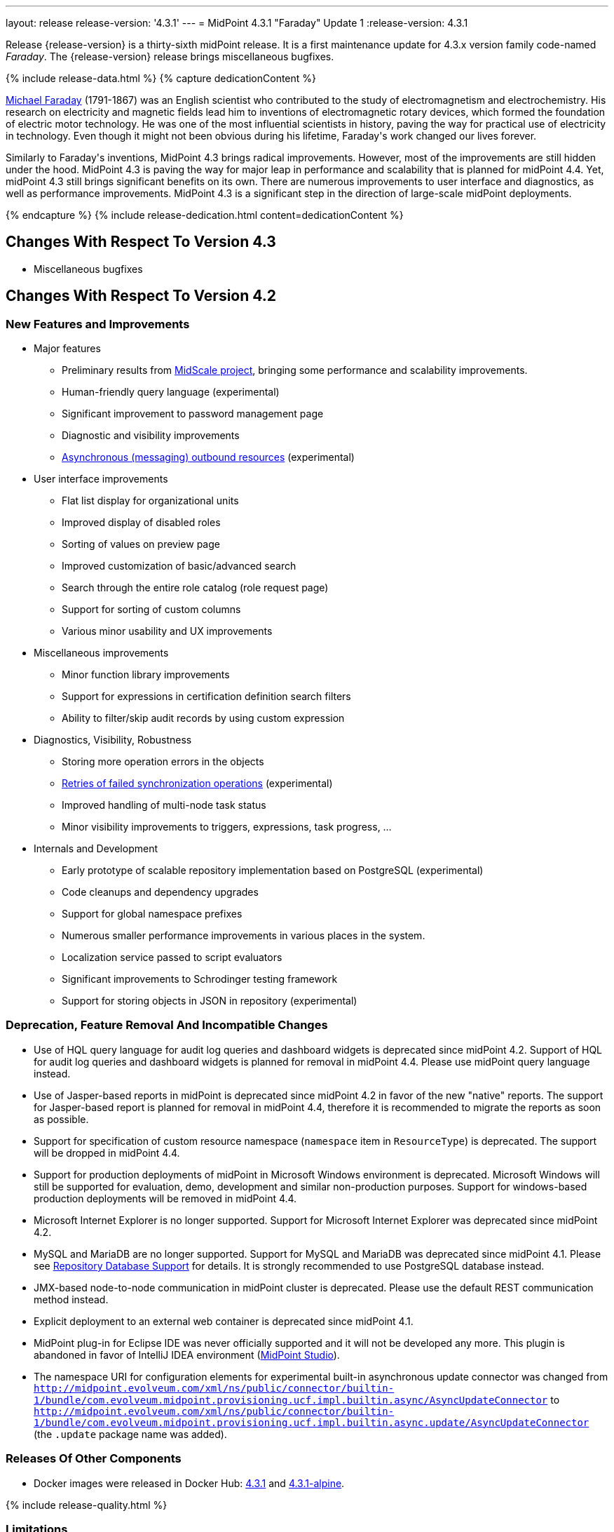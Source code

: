 ---
layout: release
release-version: '4.3.1'
---
= MidPoint 4.3.1 "Faraday" Update 1
:release-version: 4.3.1

Release {release-version} is a thirty-sixth midPoint release. It is a first maintenance update for 4.3.x version family code-named _Faraday_. The {release-version} release brings miscellaneous bugfixes.

++++
{% include release-data.html %}
++++

++++
{% capture dedicationContent %}
<p>
    <a href="https://en.wikipedia.org/wiki/Michael_Faraday">Michael Faraday</a> (1791-1867) was an English scientist who contributed to the study of electromagnetism and electrochemistry.
    His research on electricity and magnetic fields lead him to inventions of electromagnetic rotary devices, which formed the foundation of electric motor technology.
    He was one of the most influential scientists in history, paving the way for practical use of electricity in technology.
    Even though it might not been obvious during his lifetime, Faraday's work changed our lives forever.
</p>
<p>
    Similarly to Faraday's inventions, MidPoint 4.3 brings radical improvements.
    However, most of the improvements are still hidden under the hood.
    MidPoint 4.3 is paving the way for major leap in performance and scalability that is planned for midPoint 4.4.
    Yet, midPoint 4.3 still brings significant benefits on its own.
    There are numerous improvements to user interface and diagnostics, as well as performance improvements.
    MidPoint 4.3 is a significant step in the direction of large-scale midPoint deployments.
</p>
{% endcapture %}
{% include release-dedication.html content=dedicationContent %}
++++

== Changes With Respect To Version 4.3

* Miscellaneous bugfixes

== Changes With Respect To Version 4.2

=== New Features and Improvements

* Major features

** Preliminary results from xref:/midpoint/projects/midscale/[MidScale project], bringing some performance and scalability improvements.

** Human-friendly query language (experimental)

** Significant improvement to password management page

** Diagnostic and visibility improvements

** xref:/midpoint/reference/resources/asynchronous/outbound/[Asynchronous (messaging) outbound resources] (experimental)


* User interface improvements

** Flat list display for organizational units

** Improved display of disabled roles

** Sorting of values on preview page

** Improved customization of basic/advanced search

** Search through the entire role catalog (role request page)

** Support for sorting of custom columns

** Various minor usability and UX improvements


* Miscellaneous improvements

** Minor function library improvements

** Support for expressions in certification definition search filters

** Ability to filter/skip audit records by using custom expression


* Diagnostics, Visibility, Robustness

** Storing more operation errors in the objects

** xref:/midpoint/reference/tasks/task-error-handling/[Retries of failed synchronization operations] (experimental)

** Improved handling of multi-node task status

** Minor visibility improvements to triggers, expressions, task progress, ...


* Internals and Development

** Early prototype of scalable repository implementation based on PostgreSQL (experimental)

** Code cleanups and dependency upgrades

** Support for global namespace prefixes

** Numerous smaller performance improvements in various places in the system.

** Localization service passed to script evaluators

** Significant improvements to Schrodinger testing framework

** Support for storing objects in JSON in repository (experimental)

=== Deprecation, Feature Removal And Incompatible Changes

* Use of HQL query language for audit log queries and dashboard widgets is deprecated since midPoint 4.2.
Support of HQL for audit log queries and dashboard widgets is planned for removal in midPoint 4.4.
Please use midPoint query language instead.

* Use of Jasper-based reports in midPoint is deprecated since midPoint 4.2 in favor of the new "native" reports.
The support for Jasper-based report is planned for removal in midPoint 4.4, therefore it is recommended to migrate the reports as soon as possible.

* Support for specification of custom resource namespace (`namespace` item in `ResourceType`) is deprecated.
The support will be dropped in midPoint 4.4.

* Support for production deployments of midPoint in Microsoft Windows environment is deprecated.
Microsoft Windows will still be supported for evaluation, demo, development and similar non-production purposes.
Support for windows-based production deployments will be removed in midPoint 4.4.

* Microsoft Internet Explorer is no longer supported.
Support for Microsoft Internet Explorer was deprecated since midPoint 4.2.

* MySQL and MariaDB are no longer supported.
Support for MySQL and MariaDB was deprecated since midPoint 4.1.
Please see xref:/midpoint/reference/repository/repository-database-support/[Repository Database Support] for details.
It is strongly recommended to use PostgreSQL database instead.

* JMX-based node-to-node communication in midPoint cluster is deprecated.
Please use the default REST communication method instead.

* Explicit deployment to an external web container is deprecated since midPoint 4.1.

* MidPoint plug-in for Eclipse IDE was never officially supported and it will not be developed any more.
This plugin is abandoned in favor of IntelliJ IDEA environment (xref:/midpoint/tools/studio/[MidPoint Studio]).

* The namespace URI for configuration elements for experimental built-in asynchronous update connector
was changed from `http://midpoint.evolveum.com/xml/ns/public/connector/builtin-1/bundle/com.evolveum.midpoint.provisioning.ucf.impl.builtin.async/AsyncUpdateConnector` to `http://midpoint.evolveum.com/xml/ns/public/connector/builtin-1/bundle/com.evolveum.midpoint.provisioning.ucf.impl.builtin.async.update/AsyncUpdateConnector` (the `.update` package name was added).

=== Releases Of Other Components

* Docker images were released in Docker Hub: https://hub.docker.com/layers/evolveum/midpoint/4.3.1/images/sha256-be1b442fa7a6781bf7dbc22895cf20a7097a21edf125249891c73d9ba790c021?context=explore[4.3.1] and https://hub.docker.com/layers/evolveum/midpoint/4.3.1-alpine/images/sha256-91cac2d0dd3929490a6defd6dd6829233ee1a8068f88451154ce6f3aed608a94?context=explore[4.3.1-alpine].

++++
{% include release-quality.html %}
++++

=== Limitations

Following list provides summary of limitation of this midPoint release.

* Functionality that is marked as xref:/midpoint/versioning/experimental/[Experimental Functionality] is not supported for general use (yet).
Such features are not covered by midPoint support.
They are supported only for those subscribers that funded the development of this feature by the means of xref:/support/subscription-sponsoring/[subscriptions and sponsoring] or for those that explicitly negotiated such support in their support contracts.

* MidPoint comes with bundled xref:/connectors/connectors/com.evolveum.polygon.connector.ldap.LdapConnector/[LDAP Connector]. Support for LDAP connector is included in standard midPoint support service, but there are limitations.
This "bundled" support only includes operations of LDAP connector that 100% compliant with LDAP standards.
Any non-standard functionality is explicitly excluded from the bundled support.
We strongly recommend to explicitly negotiate support for a specific LDAP server in your midPoint support contract.
Otherwise only standard LDAP functionality is covered by the support.
See xref:/connectors/connectors/com.evolveum.polygon.connector.ldap.LdapConnector/[LDAP Connector] page for more details.

* MidPoint comes with bundled xref:/connectors/connectors/com.evolveum.polygon.connector.ldap.ad.AdLdapConnector/[Active Directory Connector (LDAP)]. Support for AD connector is included in standard midPoint support service, but there are limitations.
Only some versions of Active Directory deployments are supported.
Basic AD operations are supported, but advanced operations may not be supported at all.
The connector does not claim to be feature-complete.
See xref:/connectors/connectors/com.evolveum.polygon.connector.ldap.ad.AdLdapConnector/[Active Directory Connector (LDAP)] page for more details.

* MidPoint user interface has flexible (fluid) design and it is able to adapt to various screen sizes, including screen sizes used by some mobile devices.
However, midPoint administration interface is also quite complex and it would be very difficult to correctly support all midPoint functionality on very small screens.
Therefore midPoint often works well on larger mobile devices (tablets) it is very likely to be problematic on small screens (mobile phones).
Even though midPoint may work well on mobile devices, the support for small screens is not included in standard midPoint subscription.
Partial support for small screens (e.g. only for self-service purposes) may be provided, but it has to be explicitly negotiated in a subscription contract.

* There are several add-ons and extensions for midPoint that are not explicitly distributed with midPoint.
This includes Java client library, various samples, scripts, connectors and other non-bundled items.
Support for these non-bundled items is limited.
Generally speaking those non-bundled items are supported only for platform subscribers and those that explicitly negotiated the support in their contract.

* MidPoint contains a basic case management user interface.
This part of midPoint user interface is not finished.
The only supported part of this user interface is the part that is used to process requests and approvals.
Other parts of case management user interface are considered to be experimental, especially the parts dealing with manual provisioning cases.

This list is just an overview, it may not be complete.
Please see the documentation regarding detailed limitations of individual features.

== Platforms

MidPoint is known to work well in the following deployment environment.
The following list is list of *tested* platforms, i.e. platforms that midPoint team or reliable partners personally tested with this release.
The version numbers in parentheses are the actual version numbers used for the tests.

It is very likely that midPoint will also work in similar environments.
But only the versions specified below are supported as part of midPoint subscription and support programs - unless a different version is explicitly agreed in the contract.


=== Operating System

MidPoint is likely to work on any operating system that supports the Java platform.
However, for *production deployment*, only some operating systems are supported:

* Linux (x86_64)

* Microsoft Windows Server (DEPRECATED, planned for removal in 4.4)

We are positive that MidPoint can be successfully installed on other operating systems, especially macOS and Microsoft Windows desktop.
Such installations can be used to for evaluation, demonstration or development purposes.
However, we do not support these operating systems for production environments.
The tooling for production use is not maintained, such as various run control (start/stop) script, low-administration and migration tools, backup and recovery support and so on.

=== Java

* OpenJDK 11 (11.0.10).
This is a *recommended* platform.

OpenJDK 11 is a recommended Java platform to run midPoint.

Support for Oracle builds of JDK is provided only for the period in which Oracle provides public support (free updates) for their builds.
As far as we are aware, free updates for Oracle JDK 11 are no longer available.
Which means that Oracle JDK 11 is not supported for MidPoint any more.
MidPoint is an open source project, and as such it relies on open source components.
We cannot provide support for platform that do not have public updates as we would not have access to those updates and therefore we cannot reproduce and fix issues.
Use of open source OpenJDK builds with public support is recommended instead of proprietary builds.

=== Web Containers

MidPoint is bundled with an embedded web container.
This is the default and recommended deployment option.
See xref:/midpoint/reference/deployment/stand-alone-deployment/[Stand-Alone Deployment] for more details.

Explicit deployment of `war` file to web container is deprecated.
Following Apache Tomcat versions are supported:

* Apache Tomcat 9.0 (9.0.37)

Apache Tomcat 8.0.x and 8.5.x are no longer supported.
Support for explicit deployment to newer Tomcat versions is not planned.
Please migrate to the default xref:/midpoint/reference/deployment/stand-alone-deployment/[stand-alone deployment model] as soon as possible.

=== Databases

MidPoint supports several databases.
However, performance characteristics and even some implementation details can change from database to database.
Since midPoint 4.0, *PostgreSQL is the recommended database* for midPoint deployments.

* H2 (embedded).
Supported only in embedded mode.
Not supported for production deployments.
Only the version specifically bundled with midPoint is supported. +
H2 is intended only for development, demo and similar use cases.
It is *not* supported for any production use.
Also, upgrade of deployments based on H2 database are not supported.

* PostgreSQL 13, 12, 11 and 10. *PostgreSQL 13 or 12 is strongly recommended* option.

* Oracle 12c

* Microsoft SQL Server 2019, 2016 SP1

Our strategy is to officially support the latest stable version of PostgreSQL database (to the practically possible extent).
PostgreSQL database is the only database with clear long-term support plan in midPoint.
We make no commitments for future support of any other database engines.
See xref:/midpoint/reference/repository/repository-database-support/[Repository Database Support] page for the details.

Only a direct connection from midPoint to the database engine is supported.
Database and/or SQL proxies, database load balancers or any other devices (e.g. firewalls) that alter the communication are not supported.

=== Supported Browsers

* Firefox
* Safari
* Chrome
* Edge
* Opera

Any recent version of the browsers is supported.
That means any stable stock version of the browser released in the last two years.
We formally support only stock, non-customized versions of the browsers without any extensions or other add-ons.
According to the experience most extensions should work fine with midPoint.
However, it is not possible to test midPoint with all of them and support all of them.
Therefore, if you chose to use extensions or customize the browser in any non-standard way you are doing that on your own risk.
We reserve the right not to support customized web browsers.

== Important Bundled Components

[%autowidth]
|===
| Component | Version | Description

| Tomcat
| 9.0.37
| Web container

| ConnId
| 1.5.0.17
| ConnId Connector Framework

| LDAP connector bundle
| 3.2
| LDAP, Active Directory and eDirectory connector

| CSV connector
| 2.4
| Connector for CSV files

| DatabaseTable connector
| 1.4.6.0
| Connector for simple database tables

|===

++++
{% include release-download.html %}
++++

== Upgrade

MidPoint is software that is designed for easy upgradeability.
We do our best to maintain strong backward compatibility of midPoint data model, configuration and system behavior.
However, midPoint is also very flexible and comprehensive software system with a very rich data model.
It is not humanly possible to test all the potential upgrade paths and scenarios.
Also some changes in midPoint behavior are inevitable to maintain midPoint development pace.
Therefore we can assure reliable midPoint upgrades only for xref:/support/subscription-sponsoring/[midPoint subscribers].
This section provides overall overview of the changes and upgrade procedures.
Although we try to our best, it is not possible to foresee all possible uses of midPoint.
Therefore the information provided in this section are for information purposes only without any guarantees of completeness.
In case of any doubts about upgrade or behavior changes please use services associated with xref:/support/subscription-sponsoring/[midPoint subscription programs].


=== Upgrade from midPoint 4.3

MidPoint 4.3.1 data model (schema) and database schema are compatible with midPoint 4.3.
No special migration steps are needed to migrate the data.
Upgrade of software packages is enough to upgrade to midPoint 4.3 to midPoint 4.3.1.

=== Upgrade From MidPoint 4.2.x

MidPoint {release-version} data model is not completely backwards compatible with previous midPoint versions.
However, vast majority of data items is compatible.
Therefore xref:/midpoint/reference/upgrade/upgrade-guide/[the usual upgrade mechanism] can be used.
There are some important changes to keep in mind:

* Database schema needs to be upgraded using the xref:/midpoint/reference/upgrade/upgrade-guide/[usual mechanism].
Please see xref:/midpoint/reference/upgrade/upgrade-guide/[] for details.

* Version numbers of some bundled connectors have changed.
Therefore connector references from the resource definitions that are using the bundled connectors need to be updated.

* The namespace URI for configuration elements for experimental built-in asynchronous update connector
was changed. Therefore, resources that use this connector need to be updated to use the new namespace URI.

=== Upgrade From MidPoint 4.1.x Or Older

Upgrade from midPoint 4.1.x or older is not supported directly.
Please upgrade to midPoint 4.2.x first.

=== Changes In Initial Objects Since 4.2

MidPoint has a built-in set of "initial objects" that it will automatically create in the database if they are not present.
This includes vital objects for the system to be configured (e.g. role `Superuser` and user `administrator`). These objects may change in some midPoint releases.
However, midPoint is conservative and avoids overwrite of customized configuration objects.
Therefore midPoint does not overwrite existing objects when they are already in the database.
This may result in upgrade problems if the existing object contains configuration that is no longer supported in a new version.
The following list contains a summary of changes to the initial objects in this midPoint release.
The complete new set of initial objects is in the `config/initial-objects` directory in both the source and binary distributions.
Although any problems caused by the change in initial objects is unlikely to occur, the implementors are advised to review the changes and assess the impact on case-by-case basis:

* `000-system-configuration.xml`: added `schedulingState` to `TaskType` object details GUI configuration, added `admin-dashboard` configuration.

* `021-archetype-system-role.xml`, `022-archetype-business-role.xml`, `521-archetype-task-approval.xml`: Updated icons.

* `040-role-enduser.xml`: added lookup table get authorization.

Please review link:https://github.com/Evolveum/midpoint/commits/master/gui/admin-gui/src/main/resources/initial-objects[source code history] for detailed list of changes.

=== Bundled Connector Changes Since 4.2

* LDAP and AD connectors were upgraded to the latest available version 3.2.

* DatabaseTable connector was upgraded to the latest available version 1.4.6.0.

=== Behavior Changes Since 4.2

* Task OID in audit records now points to the root of the task tree, if applicable.
Note that task identifier remains to be the identifier of actual task that executed the request.

* Dead shadows remain linked to the focus (user).
Handling links to dead shadows was inconsistent in previous midPoint versions.
This was aligned in midPoint 4.3.
Links to dead shadows are marked by relation of type "related".

* Custom dashboards are not displayed automatically in the menu.
Dashboards that are to be included in the menu have to be explicitly enabled in system configuration.

* Requester information in notification handlers was corrected (bug:MID-6754[]), which may be a minor compatibility issue.

=== Public Interface Changes Since 4.2

* Prism API was changes in several places.
However, this is not yet stable public interface therefore the changes are not tracked in details.

* There were changes to the xref:/midpoint/reference/interfaces/model-java/[IDM Model Interface] (Java).
Please see source code history for details.

=== Important Internal Changes Since 4.2

These changes should not influence people that use midPoint "as is".
These changes should also not influence the XML/JSON/YAML-based customizations or scripting expressions that rely just on the provided library classes.
These changes will influence midPoint forks and deployments that are heavily customized using the Java components.

* There were changes in internal code structure at numerous places do to refactoring and code cleanup.
Most changes were related to the xref:/midpoint/projects/midscale/[midScale] effort.
Heavy customizations of midPoint 4.2 may break in midPoint 4.3.

++++
{% include release-issues.html %}
++++

Some of the known issues are listed below:

* There is a support to set up storage of credentials in either encrypted or hashed form.
There is also unsupported and undocumented option to turn off credential storage.
This option partially works, but there may be side effects and interactions.
This option is not fully supported yet.
Do not use it or use it only at your own risk.
It is not included in any midPoint support agreement.

* Native attribute with the name of 'id' cannot be currently used in midPoint (bug:MID-3872[]).
If the attribute name in the resource cannot be changed then the workaround is to force the use of legacy schema.
In that case midPoint will use the legacy ConnId attribute names (icfs:name and icfs:uid).

* We have seen issues upgrading H2 instances to a new version.
Generally speaking H2 is not supported for any particular use.
We try to make H2 work and we try to make it survive an upgrade, but there are occasional issues with H2 use and upgrade.
Make sure that you backup your data in a generic format (XML/JSON/YAML) in regular intervals to avoid losing them.
It is particularly important to backup your data before upgrades and when working with development version of midPoint.
